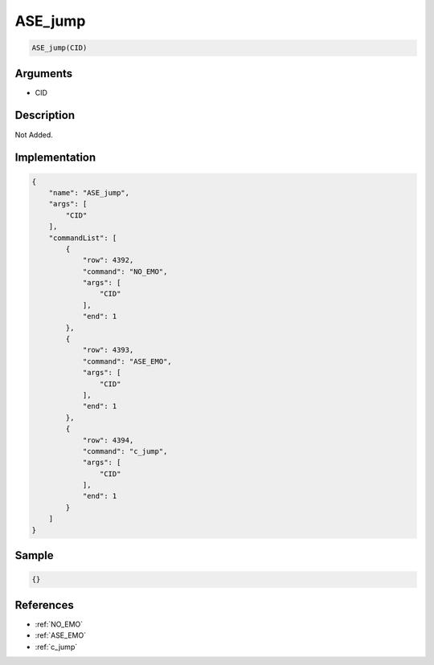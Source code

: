 .. _ASE_jump:

ASE_jump
========================

.. code-block:: text

	ASE_jump(CID)


Arguments
------------

* CID

Description
-------------

Not Added.

Implementation
-------------

.. code-block:: json

	{
	    "name": "ASE_jump",
	    "args": [
	        "CID"
	    ],
	    "commandList": [
	        {
	            "row": 4392,
	            "command": "NO_EMO",
	            "args": [
	                "CID"
	            ],
	            "end": 1
	        },
	        {
	            "row": 4393,
	            "command": "ASE_EMO",
	            "args": [
	                "CID"
	            ],
	            "end": 1
	        },
	        {
	            "row": 4394,
	            "command": "c_jump",
	            "args": [
	                "CID"
	            ],
	            "end": 1
	        }
	    ]
	}

Sample
-------------

.. code-block:: json

	{}

References
-------------
* :ref:`NO_EMO`
* :ref:`ASE_EMO`
* :ref:`c_jump`
